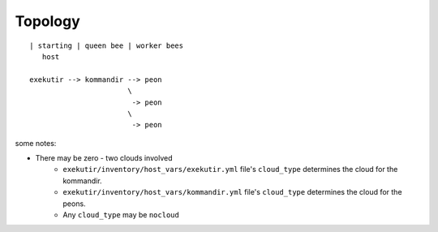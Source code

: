 Topology
==========

::

    | starting | queen bee | worker bees
       host

    exekutir --> kommandir --> peon
                           \
                            -> peon
                           \
                            -> peon

some notes:

* There may be zero - two clouds involved
    * ``exekutir/inventory/host_vars/exekutir.yml`` file's
      ``cloud_type`` determines the cloud for the kommandir.
    * ``exekutir/inventory/host_vars/kommandir.yml`` file's
      ``cloud_type`` determines the cloud for the peons.
    * Any ``cloud_type`` may be ``nocloud``
